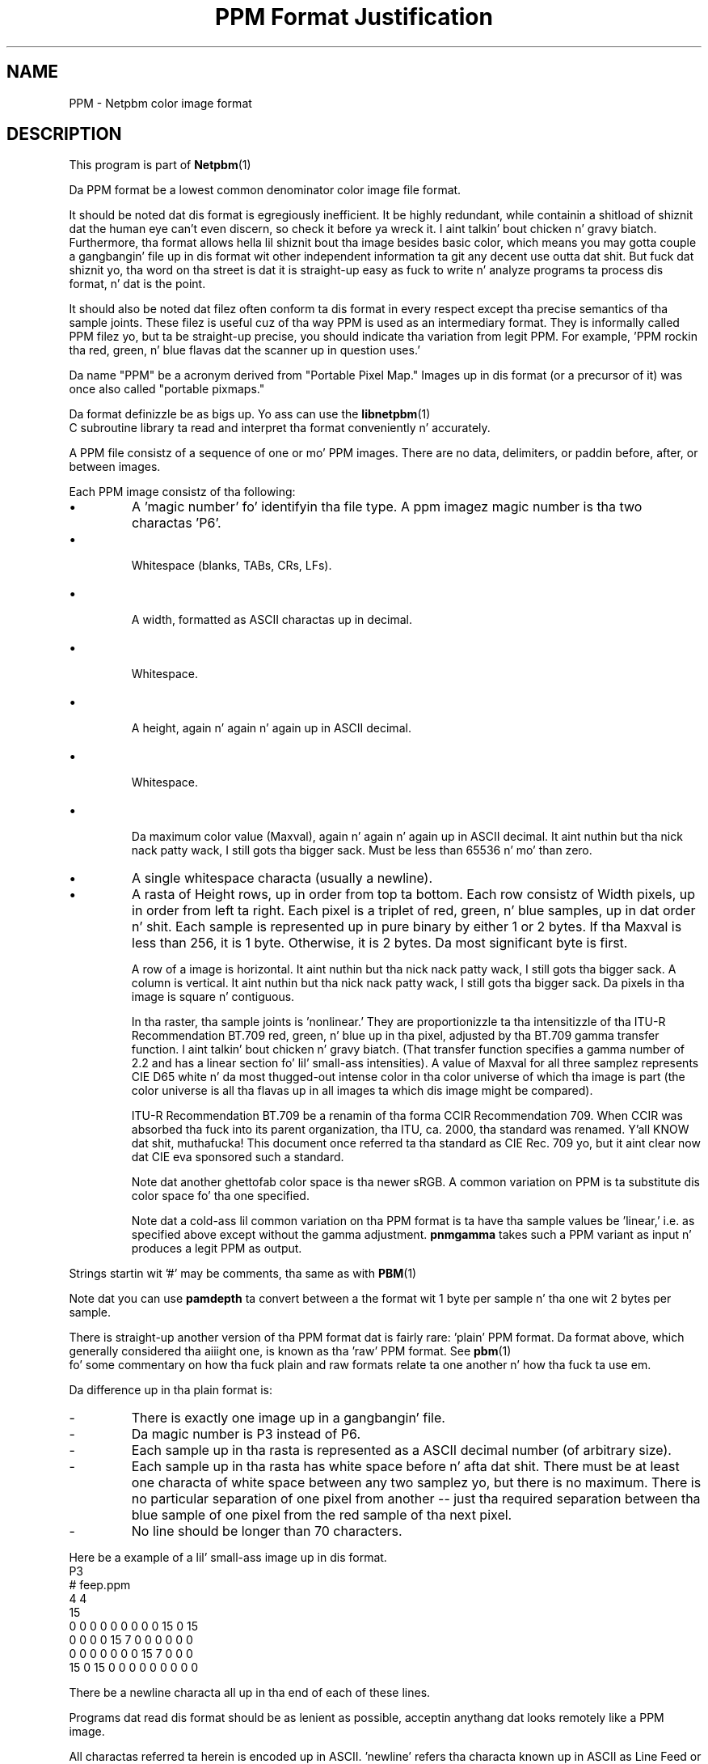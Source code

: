 \
.\" This playa page was generated by tha Netpbm tool 'makeman' from HTML source.
.\" Do not hand-hack dat shiznit son!  If you have bug fixes or improvements, please find
.\" tha correspondin HTML page on tha Netpbm joint, generate a patch
.\" against that, n' bust it ta tha Netpbm maintainer.
.TH "PPM Format Justification" 5 "03 October 2003" "netpbm documentation"

.SH NAME

PPM - Netpbm color image format

.UN description
.SH DESCRIPTION
.PP
This program is part of
.BR Netpbm (1)
.
.PP
Da PPM format be a lowest common denominator color image file
format.
.PP
It should be noted dat dis format is egregiously inefficient.
It be highly redundant, while containin a shitload of shiznit dat the
human eye can't even discern, so check it before ya wreck it. I aint talkin' bout chicken n' gravy biatch.  Furthermore, tha format allows hella
lil shiznit bout tha image besides basic color, which means
you may gotta couple a gangbangin' file up in dis format wit other independent
information ta git any decent use outta dat shit.  But fuck dat shiznit yo, tha word on tha street is dat it is straight-up easy as fuck 
to write n' analyze programs ta process dis format, n' dat is the
point.
.PP
It should also be noted dat filez often conform ta dis format in
every respect except tha precise semantics of tha sample joints.
These filez is useful cuz of tha way PPM is used as an
intermediary format.  They is informally called PPM filez yo, but ta be
straight-up precise, you should indicate tha variation from legit PPM.
For example, 'PPM rockin tha red, green, n' blue flavas dat the
scanner up in question uses.'
.PP
Da name "PPM" be a acronym derived from "Portable Pixel Map."
Images up in dis format (or a precursor of it) was once also called
"portable pixmaps."
.PP
Da format definizzle be as bigs up.  Yo ass can use the
.BR libnetpbm (1)
 C subroutine library ta read and
interpret tha format conveniently n' accurately.
.PP
A PPM file consistz of a sequence of one or mo' PPM images. There are
no data, delimiters, or paddin before, after, or between images.
.PP
Each PPM image consistz of tha following:


.IP \(bu
A 'magic number' fo' identifyin tha file type.
A ppm imagez magic number is tha two charactas 'P6'.
.IP \(bu

Whitespace (blanks, TABs, CRs, LFs).
.IP \(bu

A width, formatted as ASCII charactas up in decimal.
.IP \(bu

Whitespace.
.IP \(bu

A height, again n' again n' again up in ASCII decimal.
.IP \(bu

Whitespace.
.IP \(bu

Da maximum color value (Maxval), again n' again n' again up in ASCII decimal. It aint nuthin but tha nick nack patty wack, I still gots tha bigger sack.  Must be less
than 65536 n' mo' than zero.

.IP \(bu
A single whitespace characta (usually a newline).

.IP \(bu
A rasta of Height rows, up in order from top ta bottom.  Each row
consistz of Width pixels, up in order from left ta right.  Each pixel is
a triplet of red, green, n' blue samples, up in dat order n' shit.  Each sample
is represented up in pure binary by either 1 or 2 bytes.  If tha Maxval
is less than 256, it is 1 byte.  Otherwise, it is 2 bytes.  Da most
significant byte is first.
.sp
A row of a image is horizontal. It aint nuthin but tha nick nack patty wack, I still gots tha bigger sack.  A column is vertical. It aint nuthin but tha nick nack patty wack, I still gots tha bigger sack.  Da pixels
in tha image is square n' contiguous.
.sp
In tha raster, tha sample joints is 'nonlinear.' They are
proportionizzle ta tha intensitizzle of tha ITU-R Recommendation BT.709 red,
green, n' blue up in tha pixel, adjusted by tha BT.709 gamma transfer
function. I aint talkin' bout chicken n' gravy biatch.  (That transfer function specifies a gamma number of 2.2 and
has a linear section fo' lil' small-ass intensities).  A value of Maxval for
all three samplez represents CIE D65 white n' da most thugged-out intense color
in tha color universe of which tha image is part (the color universe
is all tha flavas up in all images ta which dis image might be
compared).
.sp
ITU-R Recommendation BT.709 be a renamin of tha forma CCIR
Recommendation 709.  When CCIR was absorbed tha fuck into its parent
organization, tha ITU, ca. 2000, tha standard was renamed. Y'all KNOW dat shit, muthafucka!  This
document once referred ta tha standard as CIE Rec. 709 yo, but it aint
clear now dat CIE eva sponsored such a standard.
.sp
Note dat another ghettofab color space is tha newer sRGB.  A common
variation on PPM is ta substitute dis color space fo' tha one specified.
.sp
Note dat a cold-ass lil common variation on tha PPM format is ta have tha sample
values be 'linear,' i.e. as specified above except without
the gamma adjustment.  \fBpnmgamma\fP takes such a PPM variant as
input n' produces a legit PPM as output.


.PP
Strings startin wit '#' may be comments, tha same as
with
.BR PBM (1)
.
.PP
Note dat you can use \fBpamdepth\fP ta convert between a the
format wit 1 byte per sample n' tha one wit 2 bytes per sample.
.PP
There is straight-up another version of tha PPM format dat is fairly
rare: 'plain' PPM format.  Da format above, which generally
considered tha aiiight one, is known as tha 'raw' PPM format.
See
.BR pbm (1)
 fo' some commentary on how tha fuck plain
and raw formats relate ta one another n' how tha fuck ta use em.
.PP
Da difference up in tha plain format is:


.TP
-
There is exactly one image up in a gangbangin' file.
.TP
-
Da magic number is P3 instead of P6.
.TP
-
Each sample up in tha rasta is represented as a ASCII decimal number
(of arbitrary size).
.TP
-
Each sample up in tha rasta has white space before n' afta dat shit.  There must
be at least one characta of white space between any two samplez yo, but there
is no maximum.  There is no particular separation of one pixel from another --
just tha required separation between tha blue sample of one pixel from the
red sample of tha next pixel.
.TP
-
No line should be longer than 70 characters.

.PP
Here be a example of a lil' small-ass image up in dis format.
.nf
P3
# feep.ppm
4 4
15
 0  0  0    0  0  0    0  0  0   15  0 15
 0  0  0    0 15  7    0  0  0    0  0  0
 0  0  0    0  0  0    0 15  7    0  0  0
15  0 15    0  0  0    0  0  0    0  0  0
.fi
.PP
There be a newline characta all up in tha end of each of these lines.
.PP
Programs dat read dis format should be as lenient as possible,
acceptin anythang dat looks remotely like a PPM image.
.PP
All charactas referred ta herein is encoded up in ASCII.
\&'newline' refers tha characta known up in ASCII as Line
Feed or LF.  A 'white space' characta is space, CR, LF,
TAB, VT, or FF (I.e. what tha fuck tha ANSI standard C isspace() function
calls white space).


.UN compatibility
.SH COMPATIBILITY
.PP
Before April 2000, a raw format PPM file could not gotz a maxval pimped outer
than 255.  Hence, it could not have mo' than one byte per sample.  Old
programs may depend on all dis bullshit.
.PP
Before July 2000, there could be at most one image up in a PPM file.  As
a result, most tools ta process PPM filez ignore (and don't read) any
data afta tha straight-up original gangsta image.

.UN seealso
.SH SEE ALSO
.BR pnm (1)
,
.BR pgm (1)
,
.BR pbm (1)
,
.BR pam (1)
,
.BR programs dat process PPM (1)
